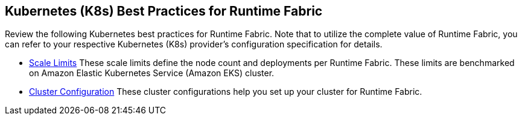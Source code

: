 == Kubernetes (K8s) Best Practices for Runtime Fabric

Review the following Kubernetes best practices for Runtime Fabric. Note that to utilize the complete value of Runtime Fabric, you can refer to your respective Kubernetes (K8s) provider's configuration specification for details.

* xref:rtf-scale.adoc[Scale Limits]
These scale limits define the node count and deployments per Runtime Fabric. These limits are benchmarked on Amazon Elastic Kubernetes Service (Amazon EKS) cluster.
* xref:rtf-cluster-config.adoc[Cluster Configuration]
These cluster configurations help you set up your cluster for Runtime Fabric.

